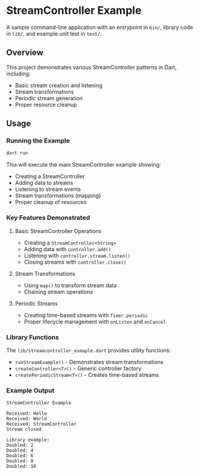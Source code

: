 * StreamController Example

A sample command-line application with an entrypoint in =bin/=, library
code in =lib/=, and example unit test in =test/=.

** Overview

This project demonstrates various StreamController patterns in Dart, including:
- Basic stream creation and listening
- Stream transformations
- Periodic stream generation
- Proper resource cleanup

** Usage

*** Running the Example

#+begin_src bash
dart run
#+end_src

This will execute the main StreamController example showing:
- Creating a StreamController
- Adding data to streams
- Listening to stream events
- Stream transformations (mapping)
- Proper cleanup of resources

*** Key Features Demonstrated

**** Basic StreamController Operations
- Creating a =StreamController<String>=
- Adding data with =controller.add()=
- Listening with =controller.stream.listen()=
- Closing streams with =controller.close()=

**** Stream Transformations
- Using =map()= to transform stream data
- Chaining stream operations

**** Periodic Streams
- Creating time-based streams with =Timer.periodic=
- Proper lifecycle management with =onListen= and =onCancel=

*** Library Functions

The =lib/streamcontroller_exmaple.dart= provides utility functions:

- =runStreamExample()= - Demonstrates stream transformations
- =createController<T>()= - Generic controller factory
- =createPeriodicStream<T>()= - Creates time-based streams

*** Example Output

#+begin_example
StreamController Example

Received: Hello
Received: World
Received: StreamController
Stream closed

Library example:
Doubled: 2
Doubled: 4
Doubled: 6
Doubled: 8
Doubled: 10
#+end_example
